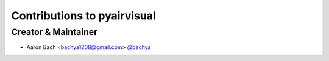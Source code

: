 Contributions to pyairvisual
============================

Creator & Maintainer
--------------------

- Aaron Bach <bachya1208@gmail.com> `@bachya <https://github.com/bachya>`_
